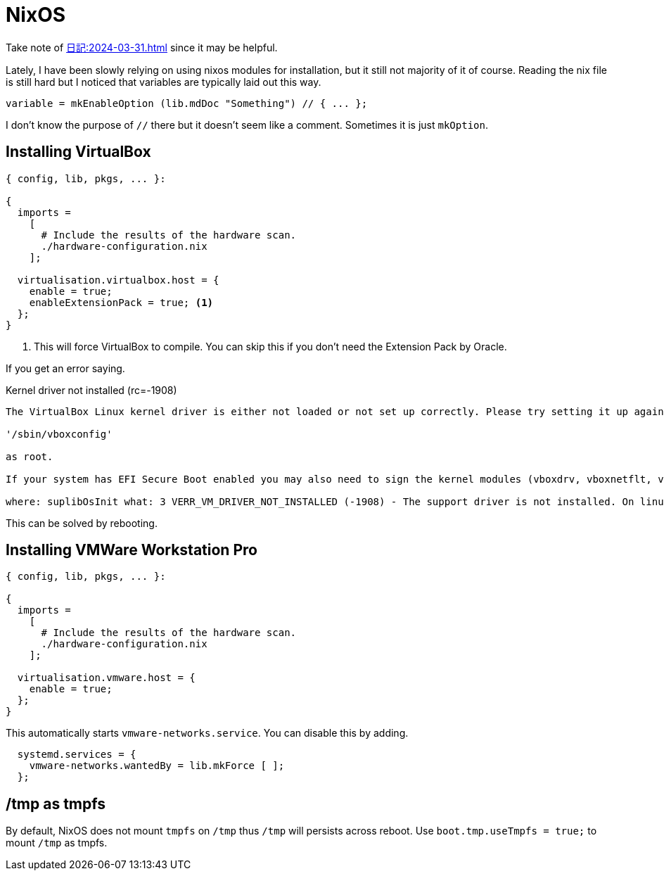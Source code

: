 = NixOS

Take note of xref:日記:2024-03-31.adoc[] since it may be helpful.

Lately, I have been slowly relying on using nixos modules for installation, but it still not majority of it of course.
Reading the nix file is still hard but I noticed that variables are typically laid out this way.

[nix]
----
variable = mkEnableOption (lib.mdDoc "Something") // { ... };
----

I don't know the purpose of ``//`` there but it doesn't seem like a comment.
Sometimes it is just ``mkOption``.

== Installing VirtualBox


[,nix]
----
{ config, lib, pkgs, ... }:

{
  imports =
    [
      # Include the results of the hardware scan.
      ./hardware-configuration.nix
    ];
  
  virtualisation.virtualbox.host = {
    enable = true;
    enableExtensionPack = true; <.>
  };
}
----
<.> This will force VirtualBox to compile. You can skip this if you don't need the Extension Pack by Oracle.

If you get an error saying.

.Kernel driver not installed (rc=-1908)
----

The VirtualBox Linux kernel driver is either not loaded or not set up correctly. Please try setting it up again by executing

'/sbin/vboxconfig'

as root.

If your system has EFI Secure Boot enabled you may also need to sign the kernel modules (vboxdrv, vboxnetflt, vboxnetadp, vboxpci) before you can load them. Please see your Linux system's documentation for more information.

where: suplibOsInit what: 3 VERR_VM_DRIVER_NOT_INSTALLED (-1908) - The support driver is not installed. On linux, open returned ENOENT.
----

This can be solved by rebooting.


== Installing VMWare Workstation Pro

[,nix]
----
{ config, lib, pkgs, ... }:

{
  imports =
    [
      # Include the results of the hardware scan.
      ./hardware-configuration.nix
    ];
  
  virtualisation.vmware.host = {
    enable = true;
  };
}
----

This automatically starts ``vmware-networks.service``.
You can disable this by adding.

[,nix]
----
  systemd.services = {
    vmware-networks.wantedBy = lib.mkForce [ ];
  };
----

== /tmp as tmpfs

By default, NixOS does not mount ``tmpfs`` on ``/tmp`` thus ``/tmp`` will persists across reboot.
Use ``boot.tmp.useTmpfs = true;`` to mount ``/tmp`` as tmpfs.
